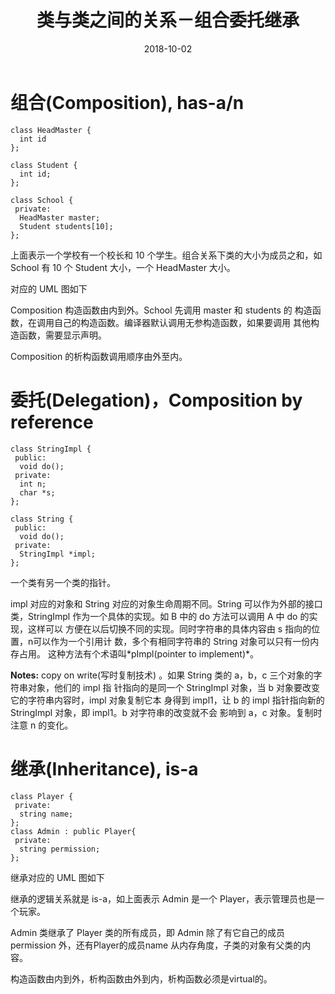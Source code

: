 #+HUGO_BASE_DIR: ../
#+HUGO_SECTION: post
#+TITLE: 类与类之间的关系－组合委托继承
#+DATE: 2018-10-02
#+AUTHOR:
#+HUGO_CUSTOM_FRONT_MATTER: :author "xhcoding"
#+HUGO_TAGS: C++
#+HUGO_CATEGORIES: C++
#+HUGO_DRAFT: false


* 组合(Composition), has-a/n
#+HTML:<!-- more -->
#+BEGIN_SRC c++
class HeadMaster {
  int id
};

class Student {
  int id;
};

class School {
 private:
  HeadMaster master;
  Student students[10];
};
#+END_SRC
上面表示一个学校有一个校长和 10 个学生。组合关系下类的大小为成员之和，如
School 有 10 个 Student 大小，一个 HeadMaster 大小。

对应的 UML 图如下
#+begin_src plantuml :file ../images/class_composition.png :exports result
School "1"*-- "1"HeadMaster
School "1"*-- "1..*"Student
#+end_src
#+RESULTS:
[[file:../images/class_composition.png]]

Composition 构造函数由内到外。School 先调用 master 和 students 的
构造函数，在调用自己的构造函数。编译器默认调用无参构造函数，如果要调用
其他构造函数，需要显示声明。

Composition 的析构函数调用顺序由外至内。
* 委托(Delegation)，Composition by reference
#+BEGIN_SRC c++
class StringImpl {
 public:
  void do();
 private:
  int n;
  char *s;
};

class String {
 public:
  void do();
 private:
  StringImpl *impl;
};
#+END_SRC
一个类有另一个类的指针。

impl 对应的对象和 String 对应的对象生命周期不同。String 可以作为外部的接口类，StringImpl
作为一个具体的实现。如 B 中的 do 方法可以调用 A 中 do 的实现，这样可以
方便在以后切换不同的实现。同时字符串的具体内容由 s 指向的位置，n可以作为一个引用计
数，多个有相同字符串的 String 对象可以只有一份内存占用。
这种方法有个术语叫*pImpl(pointer to implement)*。

*Notes:* copy on write(写时复制技术) 。如果 String 类的 a，b，c 三个对象的字符串对象，他们的 impl 指
针指向的是同一个 StringImpl 对象，当 b 对象要改变它的字符串内容时，impl 对象复制它本
身得到 impl1，让 b 的 impl 指针指向新的 StringImpl 对象，即 impl1。b 对字符串的改变就不会
影响到 a，c 对象。复制时注意 n 的变化。

* 继承(Inheritance), is-a
#+BEGIN_SRC c++
class Player {
 private:
  string name;
};
class Admin : public Player{
 private:
  string permission;
};
#+END_SRC
继承对应的 UML 图如下
#+begin_src plantuml :file ../images/class_inheritance.png :exports result
Player <|-- Admin
#+end_src

#+RESULTS:
[[file:../images/class_inheritance.png]]

继承的逻辑关系就是 is-a，如上面表示 Admin 是一个 Player，表示管理员也是一个玩家。

Admin 类继承了 Player 类的所有成员，即 Admin 除了有它自己的成员 permission 外，还有Player的成员name
从内存角度，子类的对象有父类的内容。

构造函数由内到外，析构函数由外到内，析构函数必须是virtual的。
